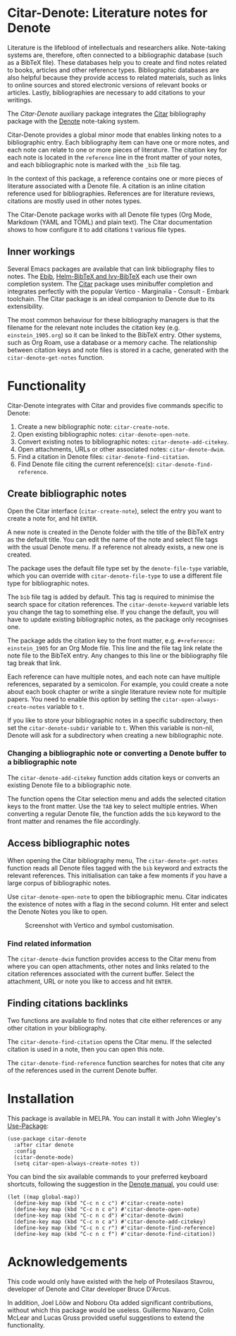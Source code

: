 [[https://melpa.org/#/citar-denote][file:https://melpa.org/packages/citar-denote-badge.svg]]    [[https://stable.melpa.org/#/citar-denote][file:https://stable.melpa.org/packages/citar-denote-badge.svg]]

* Citar-Denote: Literature notes for Denote
Literature is the lifeblood of intellectuals and researchers alike. Note-taking systems are, therefore, often connected to a bibliographic database (such as a BibTeX file). These databases help you to create and find notes related to books, articles and other reference types. Bibliographic databases are also helpful because they provide access to related materials, such as links to online sources and stored electronic versions of relevant books or articles. Lastly, bibliographies are necessary to add citations to your writings.

The /Citar-Denote/ auxiliary package integrates the [[https://github.com/emacs-citar/citar][Citar]] bibliography package with the [[https://protesilaos.com/emacs/denote][Denote]] note-taking system. 

Citar-Denote provides a global minor mode that enables linking notes to a bibliographic entry. Each bibliography item can have one or more notes, and each note can relate to one or more pieces of literature. The citation key for each note is located in the =reference= line in the front matter of your notes, and each bibliographic note is marked with the =_bib= file tag.

In the context of this package, a reference contains one or more pieces of literature associated with a Denote file. A citation is an inline citation reference used for bibliographies. References are for literature reviews, citations are mostly used in other notes types.

The Citar-Denote package works with all Denote file types (Org Mode, Markdown (YAML and TOML) and plain text). The Citar documentation shows to how configure it to add citations t various file types.

** Inner workings
Several Emacs packages are available that can link bibliography files to notes. The [[https://joostkremers.github.io/ebib/][Ebib]], [[https://github.com/tmalsburg/helm-bibtex][Helm-BibTeX and Ivy-BibTeX]] each use their own completion system. The [[https://github.com/emacs-citar/citar][Citar]] package uses minibuffer completion and integrates perfectly with the popular Vertico - Marginalia - Consult - Embark toolchain. The Citar package is an ideal companion to Denote due to its extensibility.

The most common behaviour for these bibliography managers is that the filename for the relevant note includes the citation key (e.g. =einstein_1905.org=) so it can be linked to the BibTeX entry. Other systems, such as Org Roam, use a database or a memory cache. The relationship between citation keys and note files is stored in a cache, generated with the =citar-denote-get-notes= function.

* Functionality
Citar-Denote integrates with Citar and provides five commands specific to Denote:

1. Create a new bibliographic note: =citar-create-note=.
2. Open existing bibliographic notes: =citar-denote-open-note=.
3. Convert existing notes to bibliographic notes: =citar-denote-add-citekey=.
4. Open attachments, URLs or other associated notes: =citar-denote-dwim=.
5. Find a citation in Denote files: =citar-denote-find-citation=.
6. Find Denote file citing the current reference(s): =citar-denote-find-reference=.

** Create bibliographic notes
Open the Citar interface (=citar-create-note=), select the entry you want to create a note for, and hit =ENTER=.

A new note is created in the Denote folder with the title of the BibTeX entry as the default title. You can edit the name of the note and select file tags with the usual Denote menu. If a reference not already exists, a new one is created.

The package uses the default file type set by the =denote-file-type= variable, which you can override with =citar-denote-file-type= to use a different file type for bibliographic notes. 

The =bib= file tag is added by default. This tag is required to minimise the search space for citation references. The =citar-denote-keyword= variable lets you change the tag to something else. If you change the default, you will have to update existing bibliographic notes, as the package only recognises one.

The package adds the citation key to the front matter, e.g. =#+reference: einstein_1905= for an Org Mode file. This line and the file tag link relate the note file to the BibTeX entry. Any changes to this line or the bibliography file tag break that link.

Each reference can have multiple notes, and each note can have multiple references, separated by a semicolon. For example, you could create a note about each book chapter or write a single literature review note for multiple papers. You need to enable this option by setting the =citar-open-always-create-notes= variable to =t=.

If you like to store your bibliographic notes in a specific subdirectory, then set the =citar-denote-subdir= variable to =t=. When this variable is non-nil, Denote will ask for a subdirectory when creating a new bibliographic note.

*** Changing a bibliographic note or converting a Denote buffer to a bibliographic note
The =citar-denote-add-citekey= function adds citation keys or converts an existing Denote file to a bibliographic note.

The function opens the Citar selection menu and adds the selected citation keys to the front matter. Use the =TAB= key to select multiple entries. When converting a regular Denote file, the function adds the =bib= keyword to the front matter and renames the file accordingly.

** Access bibliographic notes
When opening the Citar bibliography menu, The =citar-denote-get-notes= function reads all Denote files tagged with the =bib= keyword and extracts the relevant references. This initialisation can take a few moments if you have a large corpus of bibliographic notes.

Use =citar-denote-open-note= to open the bibliographic menu. Citar indicates the existence of notes with a flag in the second column. Hit enter and select the Denote Notes you like to open.

#+caption: Screenshot with Vertico and symbol customisation.
[[file:citar-menu.png]]

*** Find related information
The =citar-denote-dwim= function provides access to the Citar menu from where you can open attachments, other notes and links related to the citation references associated with the current buffer. Select the attachment, URL or note you like to access and hit =ENTER=.

** Finding citations backlinks
Two functions are available to find notes that cite either references or any other citation in your bibliography.

The =citar-denote-find-citation= opens the Citar menu. If the selected citation is used in a note, then you can open this note.

The =citar-denote-find-reference= function searches for notes that cite any of the references used in the current Denote buffer.

* Installation
This package is available in MELPA. You can install it with  John Wiegley's [[https://github.com/jwiegley/use-package][Use-Package]]:

#+begin_src elisp
  (use-package citar-denote
    :after citar denote
    :config
    (citar-denote-mode)
    (setq citar-open-always-create-notes t))
#+end_src

You can bind the six available commands to your preferred keyboard shortcuts, following the suggestion in the [[https://protesilaos.com/emacs/denote#h:5d16932d-4f7b-493d-8e6a-e5c396b15fd6][Denote manual]], you could use:

#+begin_src elisp
  (let ((map global-map))
    (define-key map (kbd "C-c n c c") #'citar-create-note)
    (define-key map (kbd "C-c n c o") #'citar-denote-open-note)
    (define-key map (kbd "C-c n c d") #'citar-denote-dwim)
    (define-key map (kbd "C-c n c a") #'citar-denote-add-citekey)
    (define-key map (kbd "C-c n c r") #'citar-denote-find-reference)
    (define-key map (kbd "C-c n c f") #'citar-denote-find-citation))
#+end_src

* Acknowledgements
This code would only have existed with the help of Protesilaos Stavrou, developer of Denote and Citar developer Bruce D'Arcus.

In addition, Joel Lööw and Noboru Ota added significant contributions, without which this package would be useless. Guillermo Navarro, Colin McLear and Lucas Gruss provided useful suggestions to extend the functionality.
